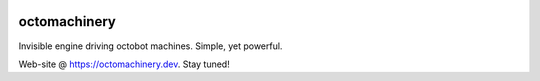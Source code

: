 .. image:: https://img.shields.io/pypi/v/octomachinery.svg
   :target: https://pypi.org/project/octomachinery
   :alt: octomachinery @ PyPI

.. image:: https://img.shields.io/travis/com/sanitizers/octomachinery/master.svg?label=Linux%20builds%20%40%20Travis%20CI
   :target: https://travis-ci.com/sanitizers/octomachinery
   :alt: Travis CI build status

octomachinery
=============
Invisible engine driving octobot machines. Simple, yet powerful.

Web-site @ https://octomachinery.dev. Stay tuned!
